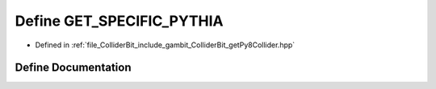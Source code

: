 .. _exhale_define_getPy8Collider_8hpp_1a15bbb7cdad4b409e31b12911f11ca02d:

Define GET_SPECIFIC_PYTHIA
==========================

- Defined in :ref:`file_ColliderBit_include_gambit_ColliderBit_getPy8Collider.hpp`


Define Documentation
--------------------


.. doxygendefine:: GET_SPECIFIC_PYTHIA
   :project: GAMBIT